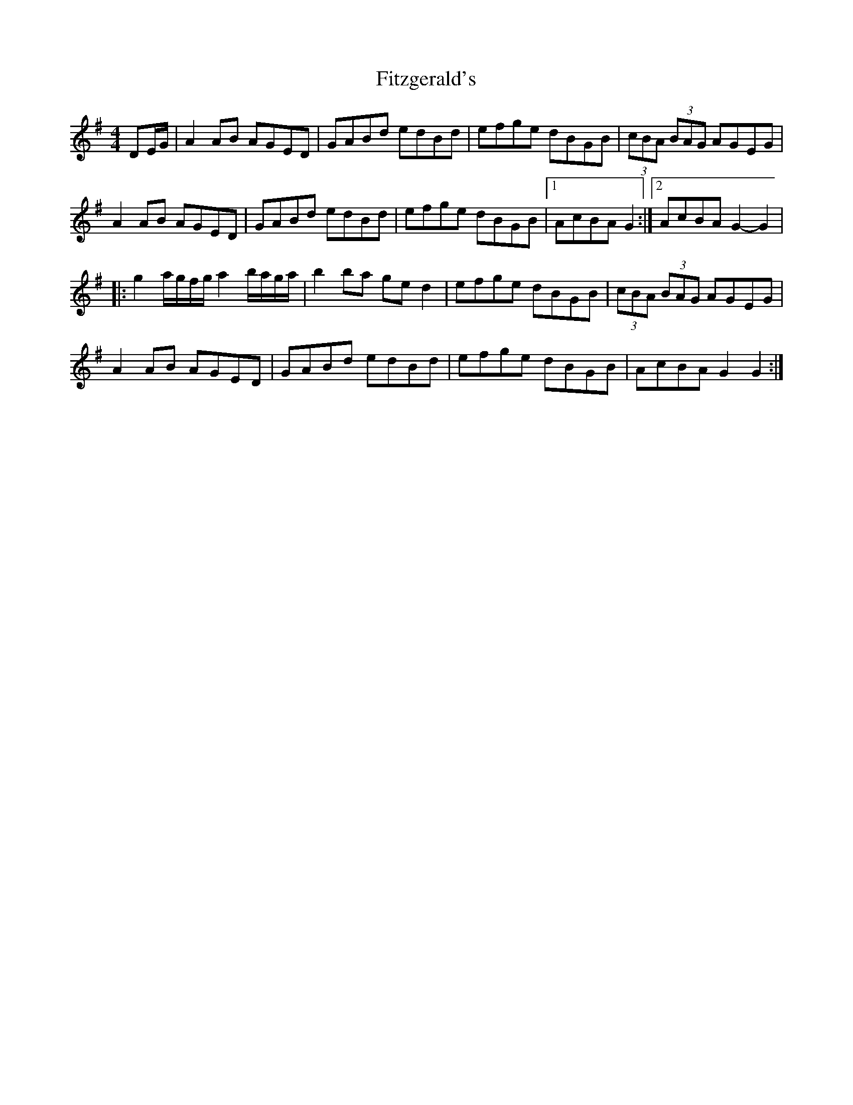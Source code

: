 X: 238
T: Fitzgerald's
R: hornpipe
M: 4/4
L: 1/8
K: Gmaj
DE/G/|A2 AB AGED|GABd edBd|efge dBGB|(3cBA (3BAG AGEG|
A2 AB AGED|GABd edBd|efge dBGB|1 AcBA G2 :|2 AcBA G2-G2 |
|: g2 a/g/f/g/ a2 b/a/g/a/|b2 ba ge d2|efge dBGB|(3cBA (3BAG AGEG|
A2 AB AGED|GABd edBd|efge dBGB|AcBA G2 G2 :|
